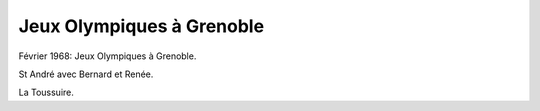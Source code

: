 .. post:: Feb 1968
   :location: Grenoble

Jeux Olympiques à Grenoble
==========================

Février 1968: Jeux Olympiques à Grenoble.

St André avec Bernard et Renée.

La Toussuire.

.. video:: https://raw.githubusercontent.com/films-famille-gros/static/main/videos/38.mp4
   :height: 300

